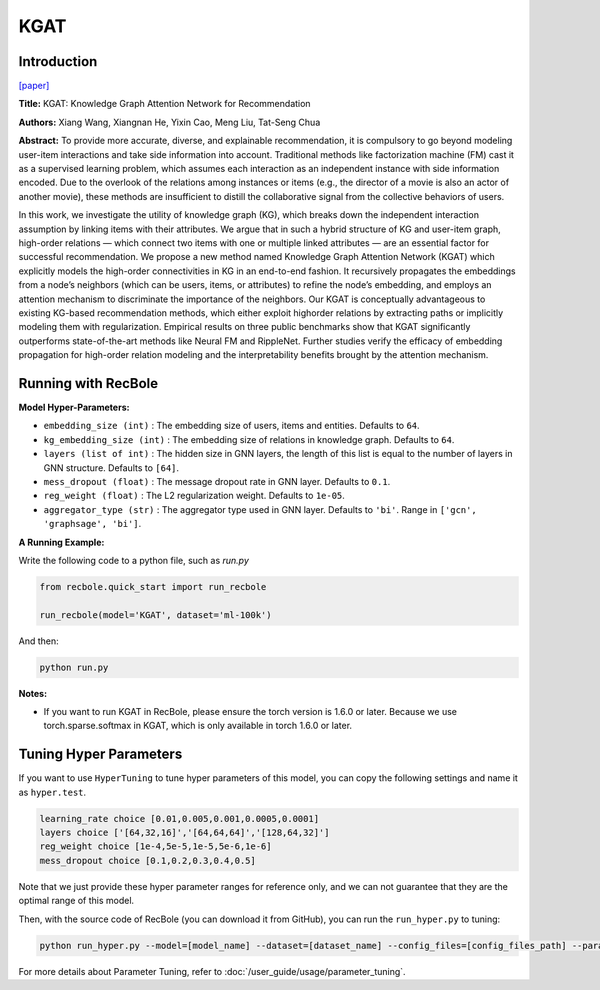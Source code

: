 KGAT
===========

Introduction
---------------------

`[paper] <https://dl.acm.org/doi/10.1145/3292500.3330989>`_

**Title:** KGAT: Knowledge Graph Attention Network for Recommendation

**Authors:** Xiang Wang, Xiangnan He, Yixin Cao, Meng Liu, Tat-Seng Chua

**Abstract:** To provide more accurate, diverse, and explainable recommendation,
it is compulsory to go beyond modeling user-item interactions
and take side information into account. Traditional methods like
factorization machine (FM) cast it as a supervised learning problem,
which assumes each interaction as an independent instance with
side information encoded. Due to the overlook of the relations
among instances or items (e.g., the director of a movie is also an
actor of another movie), these methods are insufficient to distill the
collaborative signal from the collective behaviors of users.

In this work, we investigate the utility of knowledge graph
(KG), which breaks down the independent interaction assumption
by linking items with their attributes. We argue that in such a
hybrid structure of KG and user-item graph, high-order relations
— which connect two items with one or multiple linked attributes
— are an essential factor for successful recommendation. We
propose a new method named Knowledge Graph Attention Network
(KGAT) which explicitly models the high-order connectivities
in KG in an end-to-end fashion. It recursively propagates the
embeddings from a node’s neighbors (which can be users, items,
or attributes) to refine the node’s embedding, and employs
an attention mechanism to discriminate the importance of the
neighbors. Our KGAT is conceptually advantageous to existing
KG-based recommendation methods, which either exploit highorder relations by extracting paths or implicitly modeling them
with regularization. Empirical results on three public benchmarks
show that KGAT significantly outperforms state-of-the-art methods
like Neural FM and RippleNet. Further studies verify
the efficacy of embedding propagation for high-order relation
modeling and the interpretability benefits brought by the attention
mechanism.

.. image:: ../../../asset/kgat.png
    :width: 600
    :align: center

Running with RecBole
-------------------------

**Model Hyper-Parameters:**

- ``embedding_size (int)`` : The embedding size of users, items and entities. Defaults to ``64``.
- ``kg_embedding_size (int)`` : The embedding size of relations in knowledge graph. Defaults to ``64``.
- ``layers (list of int)`` : The hidden size in GNN layers, the length of this list is equal to the number of layers in GNN structure. Defaults to ``[64]``.
- ``mess_dropout (float)`` : The message dropout rate in GNN layer. Defaults to ``0.1``.
- ``reg_weight (float)`` : The L2 regularization weight. Defaults to ``1e-05``.
- ``aggregator_type (str)`` : The aggregator type used in GNN layer. Defaults to ``'bi'``. Range in ``['gcn', 'graphsage', 'bi']``.


**A Running Example:**

Write the following code to a python file, such as `run.py`

.. code:: python

   from recbole.quick_start import run_recbole

   run_recbole(model='KGAT', dataset='ml-100k')

And then:

.. code:: bash

   python run.py

**Notes:**

- If you want to run KGAT in RecBole, please ensure the torch version is 1.6.0 or later. Because we use torch.sparse.softmax in KGAT, which is only available in torch 1.6.0 or later.

Tuning Hyper Parameters
-------------------------

If you want to use ``HyperTuning`` to tune hyper parameters of this model, you can copy the following settings and name it as ``hyper.test``.

.. code:: bash

   learning_rate choice [0.01,0.005,0.001,0.0005,0.0001]
   layers choice ['[64,32,16]','[64,64,64]','[128,64,32]']
   reg_weight choice [1e-4,5e-5,1e-5,5e-6,1e-6]
   mess_dropout choice [0.1,0.2,0.3,0.4,0.5]

Note that we just provide these hyper parameter ranges for reference only, and we can not guarantee that they are the optimal range of this model.

Then, with the source code of RecBole (you can download it from GitHub), you can run the ``run_hyper.py`` to tuning:

.. code:: bash

	python run_hyper.py --model=[model_name] --dataset=[dataset_name] --config_files=[config_files_path] --params_file=hyper.test

For more details about Parameter Tuning, refer to :doc:`/user_guide/usage/parameter_tuning`.


